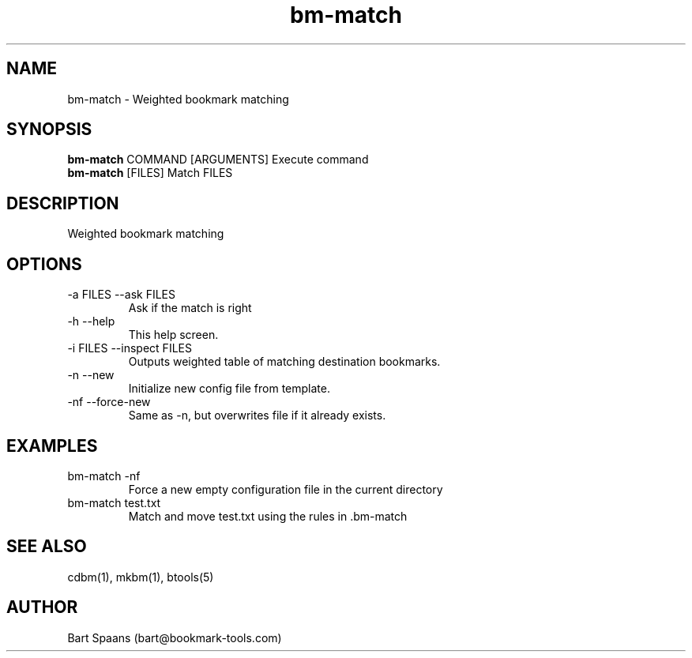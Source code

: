 .TH bm-match 1 "Sep 2009" "btools collection" "User Commands"
.SH NAME
bm-match \- Weighted bookmark matching
.SH SYNOPSIS
.B bm-match
COMMAND [ARGUMENTS]   Execute command
.br
.B bm-match
[FILES]               Match FILES
.br

.SH DESCRIPTION
Weighted bookmark matching
.SH OPTIONS
.TP
-a FILES  --ask FILES  
Ask if the match is right
.TP
-h   --help   
This help screen.
.TP
-i FILES  --inspect FILES  
Outputs weighted table of matching destination bookmarks.
.TP
-n   --new   
Initialize new config file from template.
.TP
-nf   --force-new   
Same as -n, but overwrites file if it already exists.

." Use .TP to indent.
.SH EXAMPLES
.TP
bm-match -nf
.br
Force a new empty configuration file in the current directory
.TP
bm-match test.txt
.br
Match and move test.txt using the rules in .bm-match

.SH SEE ALSO
cdbm(1), mkbm(1), btools(5)
.SH AUTHOR
Bart Spaans (bart@bookmark-tools.com)
